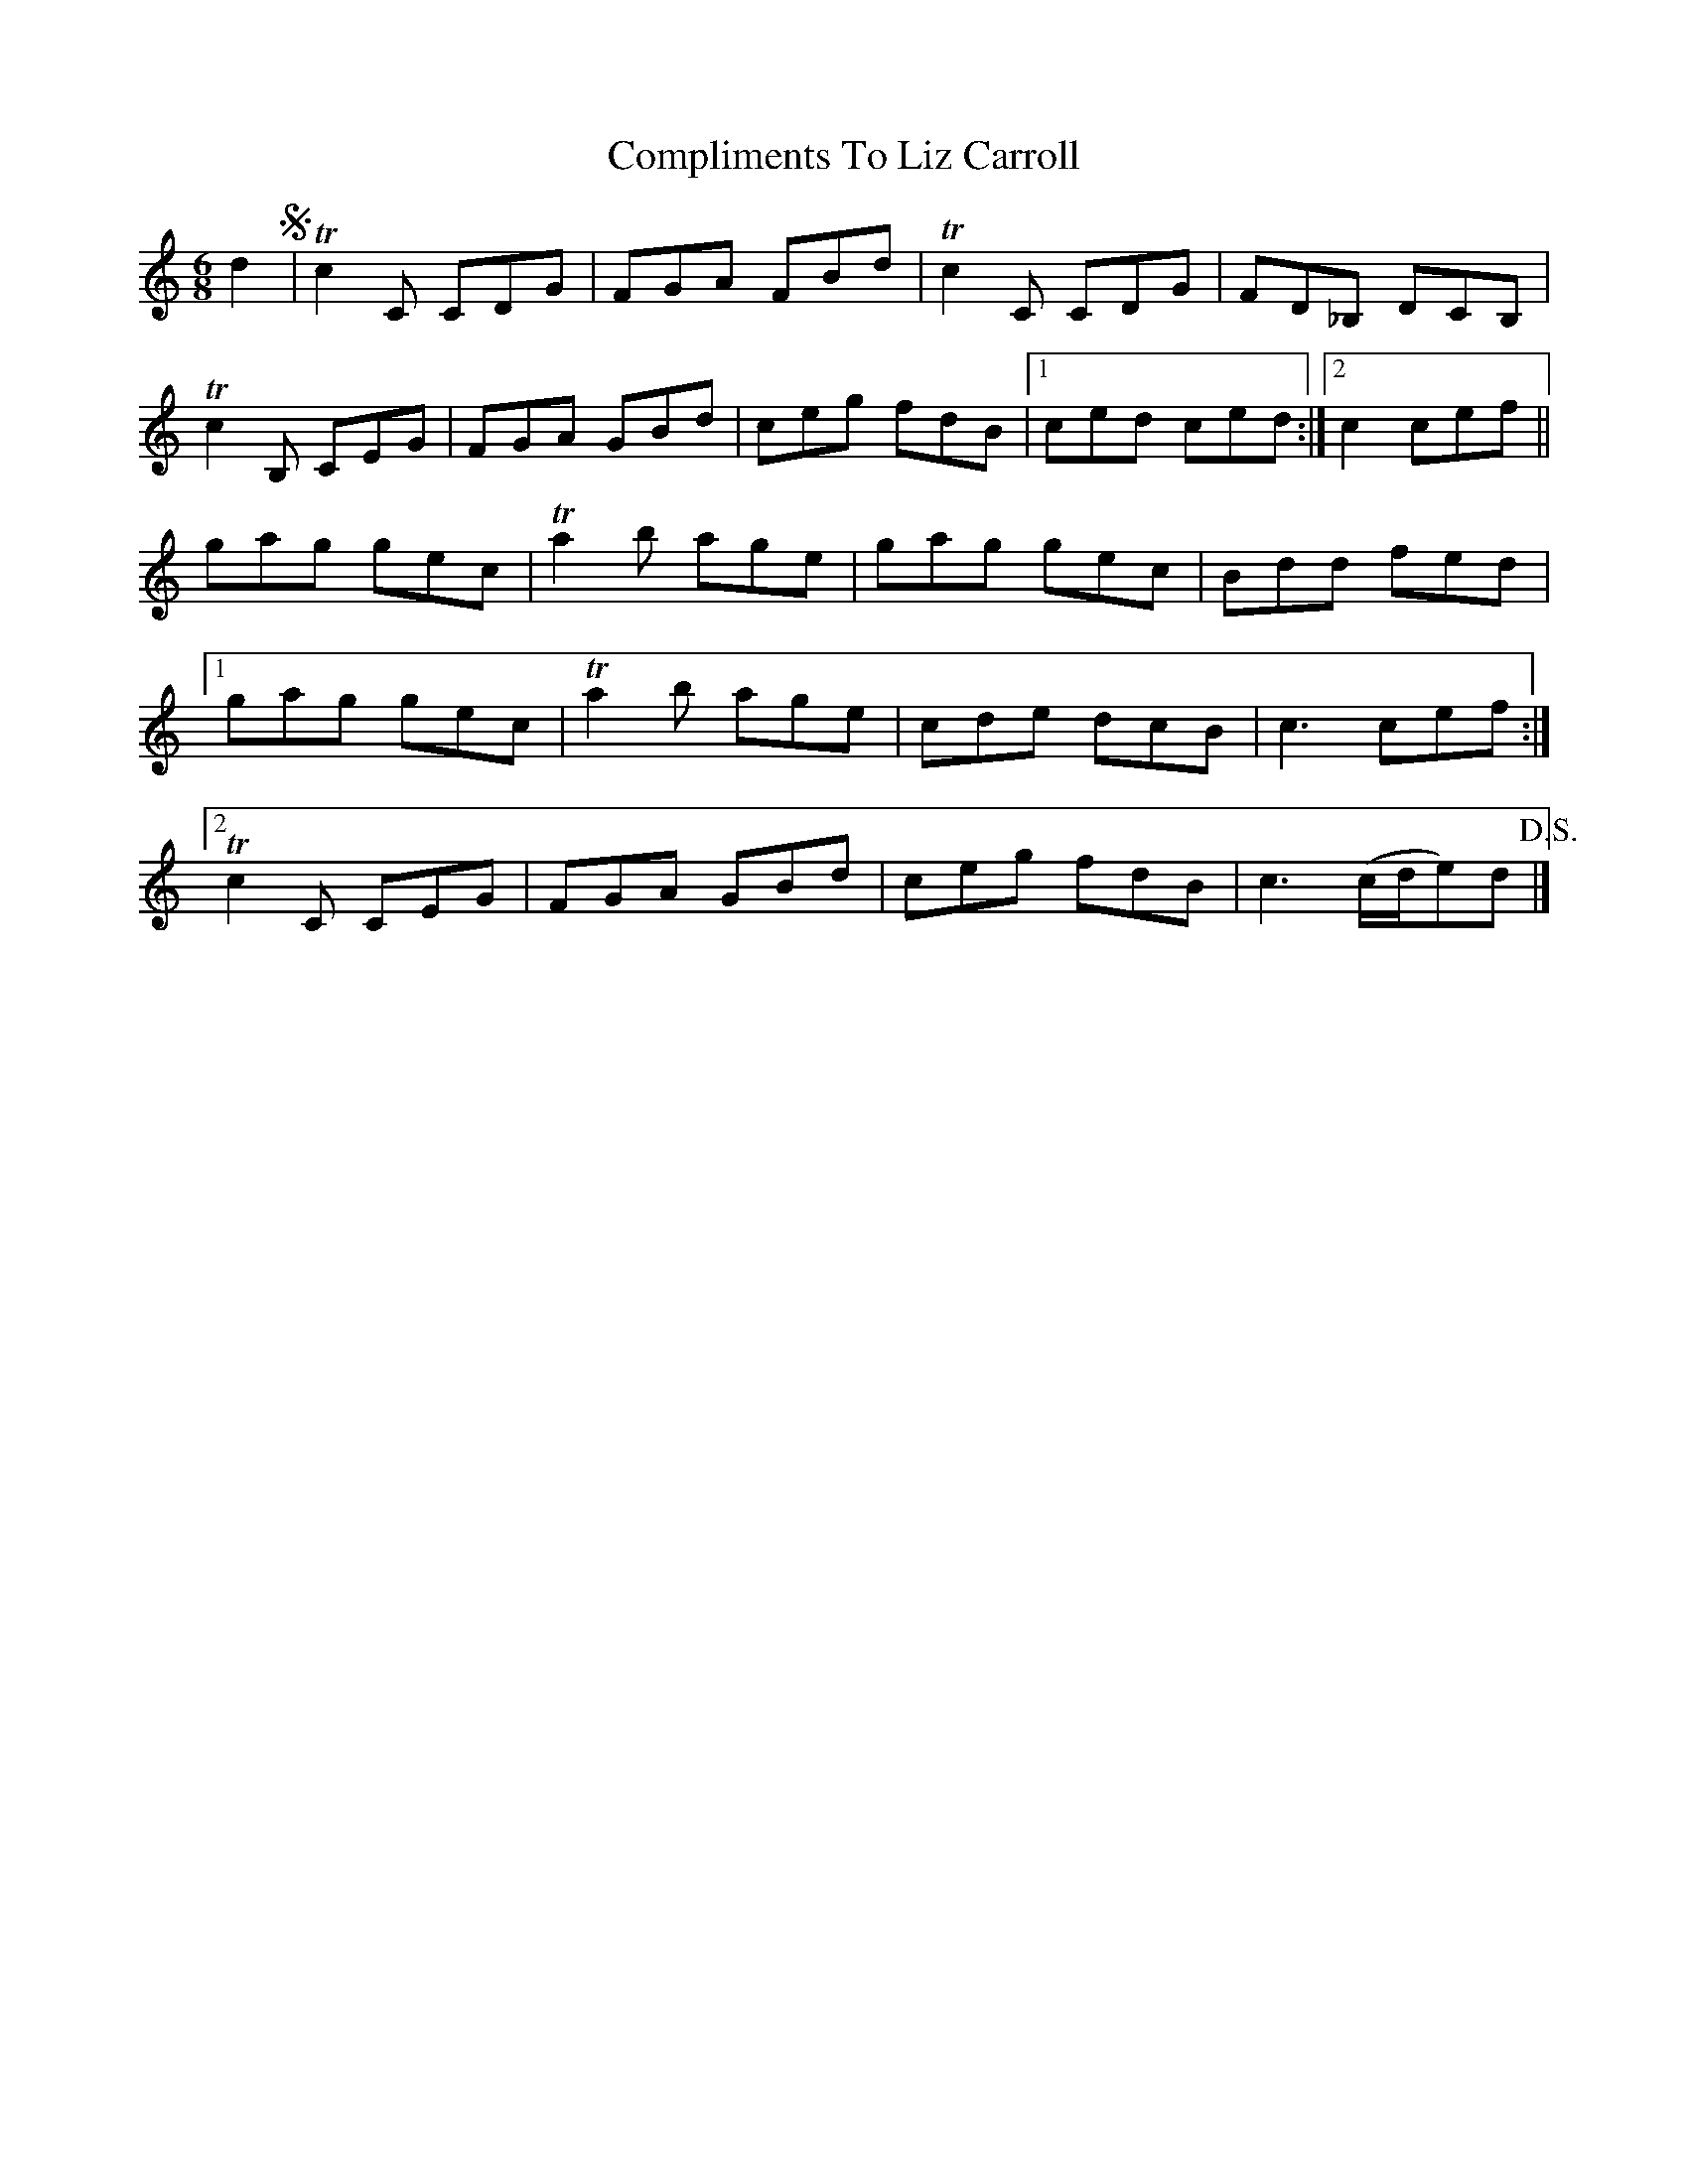 X: 1
T: Compliments To Liz Carroll
Z: callison
S: https://thesession.org/tunes/14529#setting26765
R: jig
M: 6/8
L: 1/8
K: Cmaj
d2 S|!trill! c2 C CDG | FGA FBd |!trill! c2 C CDG | FD_B, DCB, |
!trill!c2 B, CEG | FGA GBd | ceg fdB |1 ced ced :|2 c2 cef ||
gag gec |!trill! a2 b age | gag gec | Bdd fed |1
gag gec |!trill! a2 b age | cde dcB | c3 cef :|2
!trill!c2 C CEG | FGA GBd | ceg fdB | c3 (c/2d/2e)d !D.S.!|]
